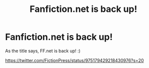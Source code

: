 #+TITLE: Fanfiction.net is back up!

* Fanfiction.net is back up!
:PROPERTIES:
:Author: Albuca
:Score: 4
:DateUnix: 1521336402.0
:DateShort: 2018-Mar-18
:END:
As the title says, FF.net is back up! :)

[[https://twitter.com/FictionPress/status/975179429218430976?s=20]]

